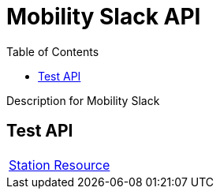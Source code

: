 = Mobility Slack API =
:docinfo: shared
:doctype: article
:toc: left
:icons: font
:source-highlighter: highlightjs
:relfileprefix: ../
:outfilesuffix: .html

Description for Mobility Slack

== Test API

[width="100%, cols="2*2", options="header]
|======
|link:station{outfilesuffix}[Station Resource] |
|======